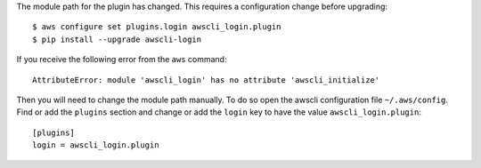 The module path for the plugin has changed. This requires a
configuration change before upgrading::

    $ aws configure set plugins.login awscli_login.plugin
    $ pip install --upgrade awscli-login

If you receive the following error from the ``aws`` command::

    AttributeError: module 'awscli_login' has no attribute 'awscli_initialize'

Then you will need to change the module path manually. To do so
open the awscli configuration file ``~/.aws/config``. Find or add
the ``plugins`` section and change or add the ``login`` key to have
the value ``awscli_login.plugin``::

    [plugins]
    login = awscli_login.plugin
